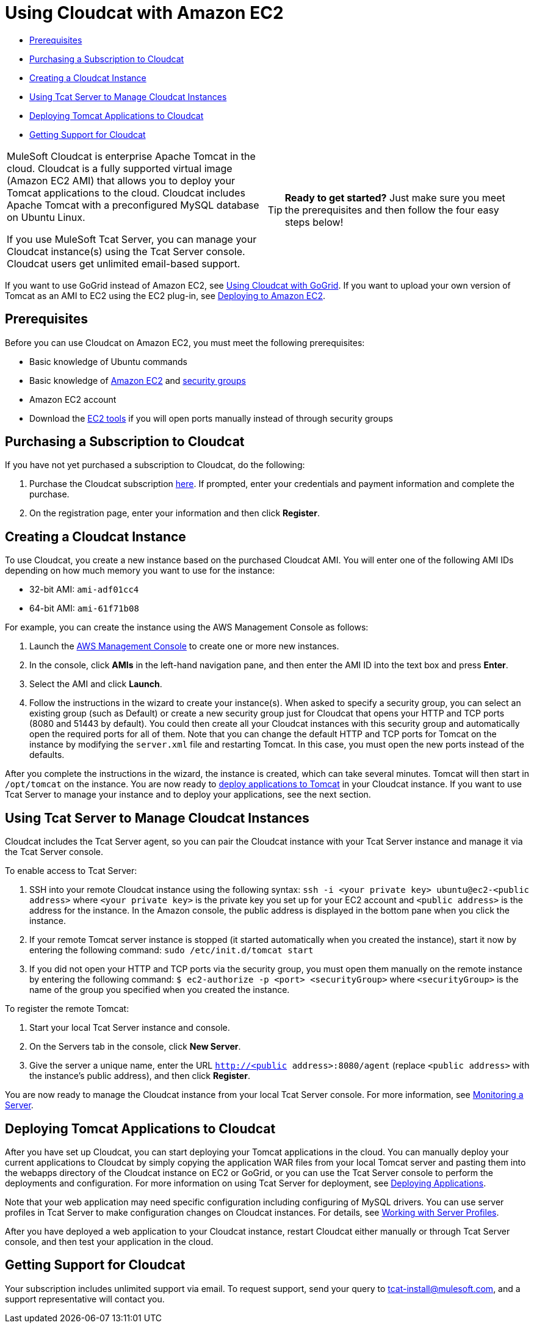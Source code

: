 = Using Cloudcat with Amazon EC2

* link:#UsingCloudcatwithAmazonEC2-Prerequisites[Prerequisites]
* link:#UsingCloudcatwithAmazonEC2-PurchasingaSubscriptiontoCloudcat[Purchasing a Subscription to Cloudcat]
* link:#UsingCloudcatwithAmazonEC2-CreatingaCloudcatInstance[Creating a Cloudcat Instance]
* link:#UsingCloudcatwithAmazonEC2-UsingTcatServertoManageCloudcatInstances[Using Tcat Server to Manage Cloudcat Instances]
* link:#UsingCloudcatwithAmazonEC2-DeployingTomcatApplicationstoCloudcat[Deploying Tomcat Applications to Cloudcat]
* link:#UsingCloudcatwithAmazonEC2-GettingSupportforCloudcat[Getting Support for Cloudcat]

[width="99a",cols="50a,50a",grid="none",frame="none"]
|===
|
MuleSoft Cloudcat is enterprise Apache Tomcat in the cloud. Cloudcat is a fully supported virtual image (Amazon EC2 AMI) that allows you to deploy your Tomcat applications to the cloud. Cloudcat includes Apache Tomcat with a preconfigured MySQL database on Ubuntu Linux.

If you use MuleSoft Tcat Server, you can manage your Cloudcat instance(s) using the Tcat Server console. Cloudcat users get unlimited email-based support.
|

[TIP]
====
*Ready to get started?*
Just make sure you meet the prerequisites and then follow the four easy steps below!
====
|===

If you want to use GoGrid instead of Amazon EC2, see link:/docs/display/TCAT/Using+Cloudcat+with+GoGrid[Using Cloudcat with GoGrid]. If you want to upload your own version of Tomcat as an AMI to EC2 using the EC2 plug-in, see link:/docs/display/TCAT/Deploying+to+Amazon+EC2[Deploying to Amazon EC2].


== Prerequisites

Before you can use Cloudcat on Amazon EC2, you must meet the following prerequisites:

* Basic knowledge of Ubuntu commands
* Basic knowledge of http://aws.amazon.com/ec2/[Amazon EC2] and http://docs.amazonwebservices.com/AWSEC2/2007-08-29/DeveloperGuide/distributed-firewall-concepts.html[security groups]
* Amazon EC2 account
* Download the http://developer.amazonwebservices.com/connect/entry.jspa?externalID=351[EC2 tools] if you will open ports manually instead of through security groups

== Purchasing a Subscription to Cloudcat

If you have not yet purchased a subscription to Cloudcat, do the following:

. Purchase the Cloudcat subscription https://aws-portal.amazon.com/gp/aws/user/subscription/index.html?offeringCode=8667D160[here]. If prompted, enter your credentials and payment information and complete the purchase.
. On the registration page, enter your information and then click *Register*.

== Creating a Cloudcat Instance

To use Cloudcat, you create a new instance based on the purchased Cloudcat AMI. You will enter one of the following AMI IDs depending on how much memory you want to use for the instance:

* 32-bit AMI: `ami-adf01cc4`
* 64-bit AMI: `ami-61f71b08`

For example, you can create the instance using the AWS Management Console as follows:

. Launch the https://console.aws.amazon.com/ec2/home[AWS Management Console] to create one or more new instances.
. In the console, click *AMIs* in the left-hand navigation pane, and then enter the AMI ID into the text box and press *Enter*.
. Select the AMI and click *Launch*.
. Follow the instructions in the wizard to create your instance(s). When asked to specify a security group, you can select an existing group (such as Default) or create a new security group just for Cloudcat that opens your HTTP and TCP ports (8080 and 51443 by default). You could then create all your Cloudcat instances with this security group and automatically open the required ports for all of them. Note that you can change the default HTTP and TCP ports for Tomcat on the instance by modifying the `server.xml` file and restarting Tomcat. In this case, you must open the new ports instead of the defaults.

After you complete the instructions in the wizard, the instance is created, which can take several minutes. Tomcat will then start in `/opt/tomcat` on the instance. You are now ready to link:#UsingCloudcatwithAmazonEC2-deploy[deploy applications to Tomcat] in your Cloudcat instance. If you want to use Tcat Server to manage your instance and to deploy your applications, see the next section.

== Using Tcat Server to Manage Cloudcat Instances

Cloudcat includes the Tcat Server agent, so you can pair the Cloudcat instance with your Tcat Server instance and manage it via the Tcat Server console.

To enable access to Tcat Server:

. SSH into your remote Cloudcat instance using the following syntax: `ssh -i <your private key> ubuntu@ec2-<public address>` where `<your private key>` is the private key you set up for your EC2 account and `<public address>` is the address for the instance. In the Amazon console, the public address is displayed in the bottom pane when you click the instance.
. If your remote Tomcat server instance is stopped (it started automatically when you created the instance), start it now by entering the following command: `sudo /etc/init.d/tomcat start`
. If you did not open your HTTP and TCP ports via the security group, you must open them manually on the remote instance by entering the following command: `$ ec2-authorize -p <port> <securityGroup>` where `<securityGroup>` is the name of the group you specified when you created the instance.

To register the remote Tomcat:

. Start your local Tcat Server instance and console.
. On the Servers tab in the console, click *New Server*.
. Give the server a unique name, enter the URL `http://<public address>:8080/agent` (replace `<public address>` with the instance's public address), and then click *Register*.

You are now ready to manage the Cloudcat instance from your local Tcat Server console. For more information, see link:/docs/display/TCAT/Monitoring+a+Server[Monitoring a Server].

== Deploying Tomcat Applications to Cloudcat

After you have set up Cloudcat, you can start deploying your Tomcat applications in the cloud. You can manually deploy your current applications to Cloudcat by simply copying the application WAR files from your local Tomcat server and pasting them into the webapps directory of the Cloudcat instance on EC2 or GoGrid, or you can use the Tcat Server console to perform the deployments and configuration. For more information on using Tcat Server for deployment, see link:/docs/display/TCAT/Deploying+Applications[Deploying Applications].

Note that your web application may need specific configuration including configuring of MySQL drivers. You can use server profiles in Tcat Server to make configuration changes on Cloudcat instances. For details, see link:/docs/display/TCAT/Working+with+Server+Profiles[Working with Server Profiles].

After you have deployed a web application to your Cloudcat instance, restart Cloudcat either manually or through Tcat Server console, and then test your application in the cloud.

== Getting Support for Cloudcat

Your subscription includes unlimited support via email. To request support, send your query to tcat-install@mulesoft.com, and a support representative will contact you.
